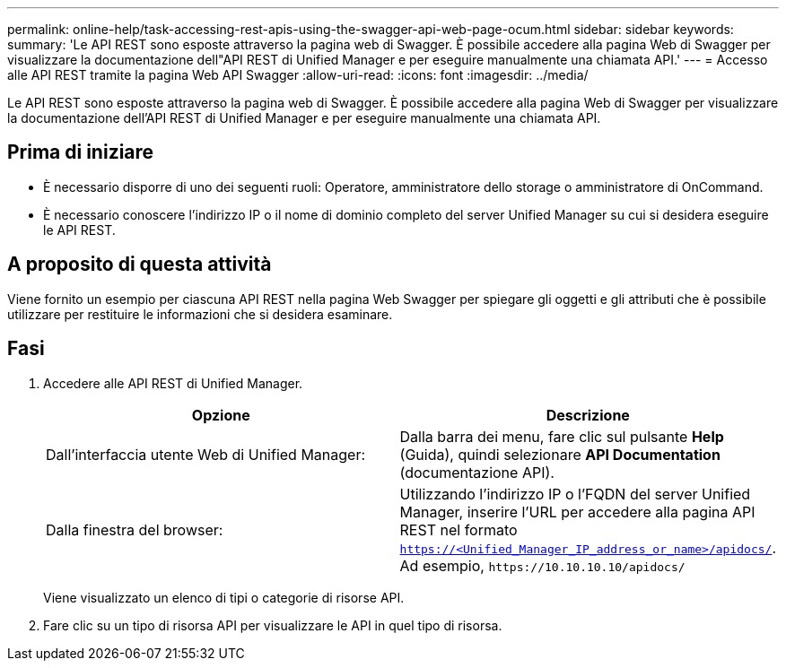 ---
permalink: online-help/task-accessing-rest-apis-using-the-swagger-api-web-page-ocum.html 
sidebar: sidebar 
keywords:  
summary: 'Le API REST sono esposte attraverso la pagina web di Swagger. È possibile accedere alla pagina Web di Swagger per visualizzare la documentazione dell"API REST di Unified Manager e per eseguire manualmente una chiamata API.' 
---
= Accesso alle API REST tramite la pagina Web API Swagger
:allow-uri-read: 
:icons: font
:imagesdir: ../media/


[role="lead"]
Le API REST sono esposte attraverso la pagina web di Swagger. È possibile accedere alla pagina Web di Swagger per visualizzare la documentazione dell'API REST di Unified Manager e per eseguire manualmente una chiamata API.



== Prima di iniziare

* È necessario disporre di uno dei seguenti ruoli: Operatore, amministratore dello storage o amministratore di OnCommand.
* È necessario conoscere l'indirizzo IP o il nome di dominio completo del server Unified Manager su cui si desidera eseguire le API REST.




== A proposito di questa attività

Viene fornito un esempio per ciascuna API REST nella pagina Web Swagger per spiegare gli oggetti e gli attributi che è possibile utilizzare per restituire le informazioni che si desidera esaminare.



== Fasi

. Accedere alle API REST di Unified Manager.
+
|===
| Opzione | Descrizione 


 a| 
Dall'interfaccia utente Web di Unified Manager:
 a| 
Dalla barra dei menu, fare clic sul pulsante *Help* (Guida), quindi selezionare *API Documentation* (documentazione API).



 a| 
Dalla finestra del browser:
 a| 
Utilizzando l'indirizzo IP o l'FQDN del server Unified Manager, inserire l'URL per accedere alla pagina API REST nel formato `https://<Unified_Manager_IP_address_or_name>/apidocs/`. Ad esempio, `+https://10.10.10.10/apidocs/+`

|===
+
Viene visualizzato un elenco di tipi o categorie di risorse API.

. Fare clic su un tipo di risorsa API per visualizzare le API in quel tipo di risorsa.


